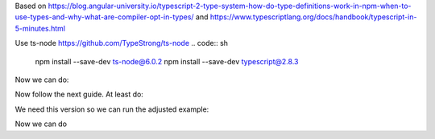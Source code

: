 Based on
https://blog.angular-university.io/typescript-2-type-system-how-do-type-definitions-work-in-npm-when-to-use-types-and-why-what-are-compiler-opt-in-types/
and
https://www.typescriptlang.org/docs/handbook/typescript-in-5-minutes.html

Use ts-node https://github.com/TypeStrong/ts-node
.. code:: sh

   npm install --save-dev ts-node@6.0.2
   npm install --save-dev typescript@2.8.3

Now we can do:

.. code:: sh
   ./node_modules/ts-node/dist/bin.js greeter.ts

Now follow the next guide. At least do:

.. code:: sh
   npm install --save uuid@3.2.1

We need this version so we can run the adjusted example:

.. code:: javascript
   import { v4 as uuid } from 'uuid';
   console.log(uuid());

Now we can do

.. code:: sh
   ./node_modules/ts-node/dist/bin.js naive_test.ts
   ./node_modules/ts-node/dist/bin.js commonjs_test.ts #fails

